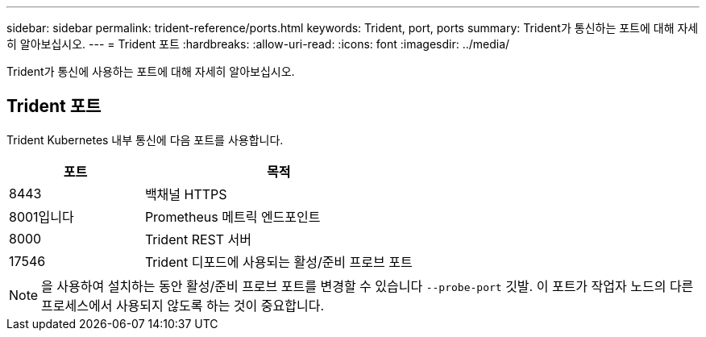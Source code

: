 ---
sidebar: sidebar 
permalink: trident-reference/ports.html 
keywords: Trident, port, ports 
summary: Trident가 통신하는 포트에 대해 자세히 알아보십시오. 
---
= Trident 포트
:hardbreaks:
:allow-uri-read: 
:icons: font
:imagesdir: ../media/


[role="lead"]
Trident가 통신에 사용하는 포트에 대해 자세히 알아보십시오.



== Trident 포트

Trident Kubernetes 내부 통신에 다음 포트를 사용합니다.

[cols="2,4"]
|===
| 포트 | 목적 


| 8443 | 백채널 HTTPS 


| 8001입니다 | Prometheus 메트릭 엔드포인트 


| 8000 | Trident REST 서버 


| 17546 | Trident 디포드에 사용되는 활성/준비 프로브 포트 
|===

NOTE: 을 사용하여 설치하는 동안 활성/준비 프로브 포트를 변경할 수 있습니다 `--probe-port` 깃발. 이 포트가 작업자 노드의 다른 프로세스에서 사용되지 않도록 하는 것이 중요합니다.
